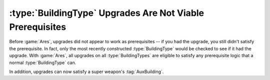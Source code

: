 .. index::
  Prerequisites; Building upgrades qualify as prerequisites
  Upgrades; Building upgrades can now be used as prerequisites

==========================================================
:type:`BuildingType` Upgrades Are Not Viable Prerequisites
==========================================================

Before :game:`Ares`, upgrades did not appear to work as prerequisites -- if you
had the upgrade, you still didn't satisfy the prerequisite. In fact, only the
most recently constructed :type:`BuildingType` would be checked to see if it had
the upgrade. With :game:`Ares`, all upgrades on all :type:`BuildingTypes` are
eligible to satisfy any prerequisite logic that a normal :type:`BuildingType`
can.

In addition, upgrades can now satisfy a super weapon's :tag:`AuxBuilding`.

.. versionadded:: 0.1
